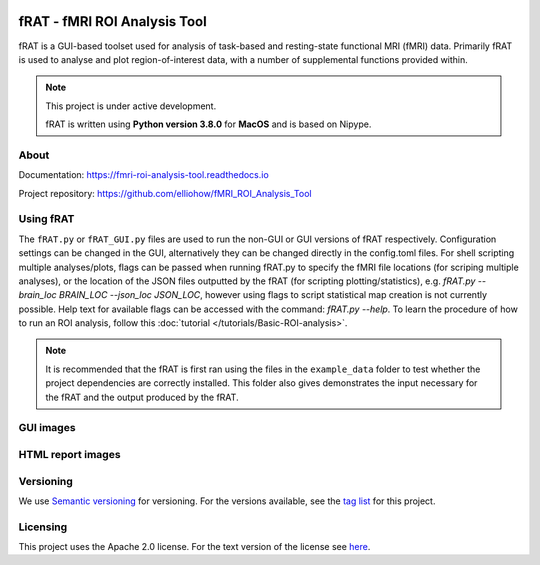 .. image:: images/fRAT.gif
  :width: 500

=============================
fRAT - fMRI ROI Analysis Tool
=============================
fRAT is a GUI-based toolset used for analysis of task-based and resting-state functional MRI (fMRI) data. Primarily fRAT
is used to analyse and plot region-of-interest data, with a number of supplemental functions provided within.

.. note::
    This project is under active development.

    fRAT is written using **Python version 3.8.0** for **MacOS** and is based on Nipype.

.. image:: https://img.shields.io/badge/PRs-welcome-brightgreen.svg?style=flat-square
  :target: http://makeapullrequest.com
  :alt: PRs Welcome!

.. image:: https://img.shields.io/hexpm/l/plug?style=flat-square
  :target: https://github.com/elliohow/fMRI_ROI_Analysis_Tool/blob/master/LICENSE
  :alt: License information

About
-----
.. image:: images/voxel_and_roi_example.png

Documentation: https://fmri-roi-analysis-tool.readthedocs.io

Project repository: https://github.com/elliohow/fMRI_ROI_Analysis_Tool

Using fRAT
----------
The ``fRAT.py`` or ``fRAT_GUI.py`` files are used to run the non-GUI or GUI versions of fRAT respectively.
Configuration settings can be changed in the GUI, alternatively they can be changed directly in the config.toml files.
For shell scripting multiple analyses/plots, flags can be passed when running fRAT.py to specify the fMRI file locations
(for scriping multiple analyses), or the location of the JSON files outputted by the fRAT (for scripting
plotting/statistics), e.g. `fRAT.py --brain_loc BRAIN_LOC --json_loc JSON_LOC`, however using flags to script
statistical map creation is not currently possible. Help text for available flags can be
accessed with the command: `fRAT.py --help`. To learn the procedure of how to run an ROI analysis, follow this
:doc:`tutorial </tutorials/Basic-ROI-analysis>`.

.. note::
    It is recommended that the fRAT is first ran using the files in the ``example_data`` folder to test whether the project
    dependencies are correctly installed. This folder also gives demonstrates the input necessary for the fRAT and
    the output produced by the fRAT.


GUI images
----------
.. image:: images/GUI.png
  :width: 700

HTML report images
------------------
.. image:: images/HTML_report.png
  :width: 900

Versioning
----------
We use `Semantic versioning <http://semver.org/>`_ for versioning. For the versions available, see the
`tag list <https://github.com/elliohow/fMRI_ROI_Analysis_Tool/tags>`_ for this project.

Licensing
---------
This project uses the Apache 2.0 license. For the text version of the license see
`here <https://github.com/elliohow/fMRI_ROI_Analysis_Tool/blob/master/LICENSE>`_.
